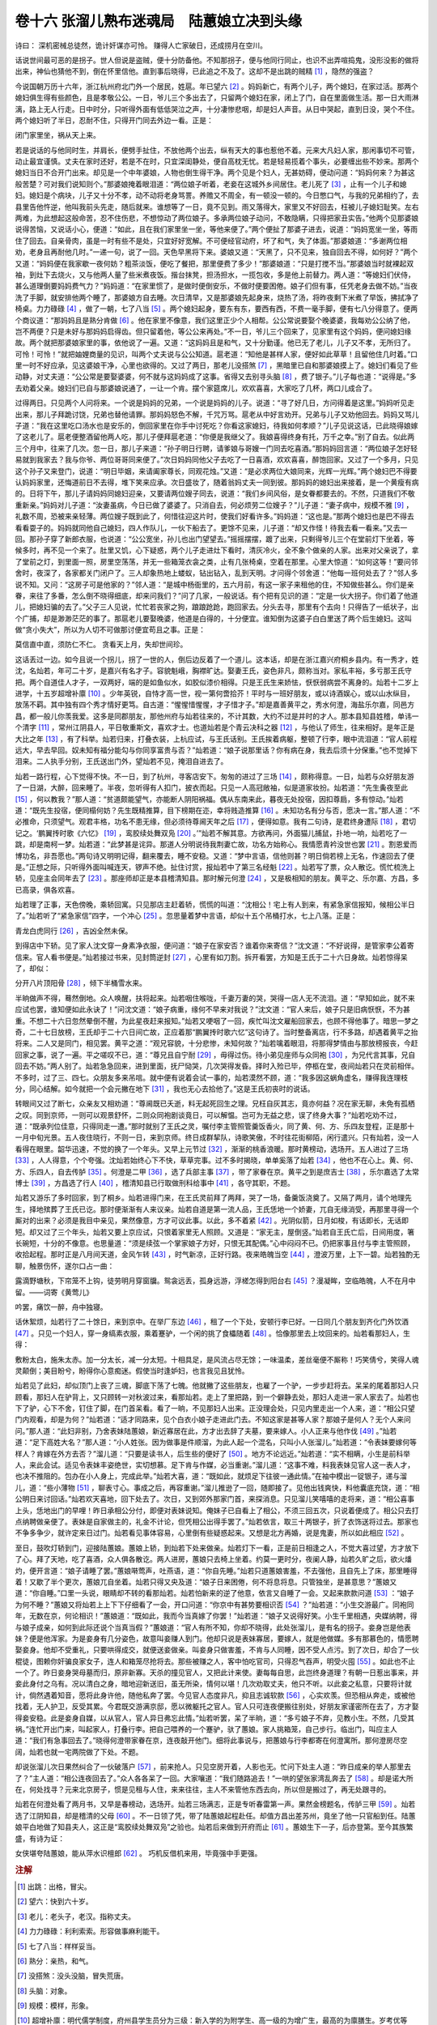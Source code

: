 卷十六 张溜儿熟布迷魂局　陆蕙娘立决到头缘
========================================
诗曰： 深机密械总徒然，诡计奸谋亦可怜。 赚得人亡家破日，还成捞月在空川。

话说世间最可恶的是拐子。世人但说是盗贼，便十分防备他。不知那拐子，便与他同行同止，也识不出弄喧捣鬼，没形没影的做将出来，神仙也猜他不到，倒在怀里信他。直到事后晓得，已此追之不及了。这却不是出跳的贼精 [#f1]_ ，隐然的强盗？

今说国朝万历十六年，浙江杭州府北门外一个居民，姓扈。年已望六 [#f2]_ 。妈妈新亡，有两个儿子，两个媳妇，在家过活。那两个媳妇俱生得有些颜色，且是孝敬公公。一日，爷儿三个多出去了，只留两个媳妇在家，闭上了门，自在里面做生活。那一日大雨淋漓，路上无人行走。日中时分，只听得外面有低低哭泣之声，十分凄惨悲咽，却是妇人声音。从日中哭起，直到日没，哭个不住。两个媳妇听了半日，忍耐不住，只得开门同去外边一看。正是：

闭门家里坐，祸从天上来。

若是说话的与他同时生，并肩长，便劈手扯住，不放他两个出去，纵有天大的事也惹他不着。元来大凡妇人家，那闲事切不可管，动止最宜谨慎。丈夫在家时还好，若是不在时，只宜深闺静处，便自高枕无忧。若是轻易揽着个事头，必要缠出些不妙来。那两个媳妇当日不合开门出来。却见是一个中年婆娘，人物也倒生得干净。两个见是个妇人，无甚妨碍，便动问道：“妈妈何来？为甚这般苦楚？可对我们说知则个。”那婆娘掩着眼泪道：“两位娘子听着，老妾在这城外乡间居住。老儿死了 [#f3]_ ，止有一个儿子和媳妇。媳妇是个病块，儿子又十分不孝，动不动将老身骂詈。养赡又不周全，有一顿没一顿的。今日憋口气，与我的兄弟相约了，去县里告他忤逆，他叫我前头先走，随后就来。谁想等了一日，竟不见到。雨又落得大，家里又不好回去，枉被儿子媳妇耻笑。左右两难，为此想起这般命苦，忍不住伤悲，不想惊动了两位娘子。多承两位娘子动问，不敢隐瞒，只得把家丑实告。”他两个见那婆娘说得苦恼，又说话小心，便道：“如此，且在我们家里坐一坐，等他来便了。”两个便扯了那婆子进去，说道：“妈妈宽坐一坐，等雨住了回去。自亲骨肉，虽是一时有些不是处，只宜好好宽解。不可便经官动府，坏了和气，失了体面。”那婆娘道：“多谢两位相劝，老身且再耐他几时。”一递一句，说了一回。天色早黑将下来。婆娘又道：“天黑了，只不见来，独自回去不得，如何好？”两个又道：“妈妈便在我家歇一夜何妨？粗茶淡饭，便吃了餐把，那里便费了多少！”那婆娘道：“只是打搅不当。”那婆娘当时就裸起双袖，到灶下去烧火，又与他两人量了些米煮夜饭。揩台抹凳，担汤担水，一揽包收，多是他上前替力。两人道：“等媳妇们伏侍，甚么道理倒要妈妈费气力？”妈妈道：“在家里惯了，是做时便倒安乐，不做时便要困倦。娘子们但有事，任凭老身去做不妨。”当夜洗了手脚，就安排他两个睡了，那婆娘方自去睡。次日清早，又是那婆娘先起身来，烧热了汤，将昨夜剩下米煮了早饭，拂拭净了椅桌。力力碌碌 [#f4]_ ，做了一朝，七了八当 [#f5]_ 。两个媳妇起身，要东有东，要西有西，不费一毫手脚，便有七八分得意了。便两个商议道：“那妈妈且是熟分肯做 [#f6]_ 。他在家里不像意，我们这里正少个人相帮。公公常说要娶个晚婆婆，我每劝公公纳了他，岂不两便？只是未好与那妈妈启得齿。但只留着他，等公公来再处。”不一日，爷儿三个回来了，见家里有这个妈妈，便问媳妇缘故。两个就把那婆娘家里的事，依他说了一遍。又道：“这妈妈且是和气，又十分勤谨。他已无了老儿，儿子又不孝，无所归了。可怜！可怜！”就把妯娌商量的见识，叫两个丈夫说与公公知道。扈老道：“知他是甚样人家，便好如此草草！且留他住几时着。”口里一时不好应承，见这婆娘干净，心里也欲得的。又过了两日，那老儿没搭煞 [#f7]_ ，黑暗里已自和那婆娘摸上了。媳妇们看见了些动静，对丈夫道：“公公常是要娶婆婆，何不就与这妈妈成了这事。省得又去别寻头脑 [#f8]_ ，费了银子。”儿子每也道：“说得是。”多去劝着父亲。媳妇们已自与那婆娘说通了，一让一个肯。摆个家筵席儿，欢欢喜喜，大家吃了几杯，两口儿成合了。

过得两日。只见两个人问将来。一个说是妈妈的兄弟，一个说是妈妈的儿子。说道：“寻了好几日，方问得着是这里。”妈妈听见走出来，那儿子拜跪讨饶，兄弟也替他请罪。那妈妈怒色不解，千咒万骂。扈老从中好言劝开。兄弟与儿子又劝他回去。妈妈又骂儿子道：“我在这里吃口汤水也是安乐的，倒回家里在你手中讨死吃？你看这家媳妇，待我如何孝顺？”儿子见说这话，已此晓得娘嫁了这老儿了。扈老便整酒留他两人吃，那儿子便拜扈老道：“你便是我继父了。我娘喜得终身有托，万千之幸。”别了自去。似此两三个月中，往来了几次。忽一日，那儿子来道：“孙子明日行聘，请爹娘与哥嫂一门同去吃喜酒。”那妈妈回言道：“两位娘子怎好轻易就到我家去？我与你爷、两位哥哥同来便了。”次日妈妈同他父子去吃了一日喜酒，欢欢喜喜，醉饱回家。又过了一个多月，只见这个孙子又来登门，说道：“明日毕姻，来请阖家尊长，同观花烛。”又道：“是必求两位大娘同来，光辉一光辉。”两个媳妇巴不得要认妈妈家里，还悔道前日不去得，堆下笑来应承。次日盛妆了，随着翁妈丈夫一同到彼。那妈妈的媳妇出来接着，是一个黄瘦有病的。日将下午，那儿子请妈妈同媳妇迎亲，又要请两位嫂子同去，说道：“我们乡间风俗，是女眷都要去的。不然，只道我们不敬重新亲。”妈妈对儿子道：“汝妻虽病，今日已做了婆婆了。只消自去，何必烦劳二位嫂子？”儿子道：“妻子病中，规模不雅 [#f9]_ ，礼数不周，恐被来亲轻薄。两位嫂子既到此了，何惜往迎这片时，使我们好看许多。”妈妈道：“这也是。”那两个媳妇也是巴不得去看看耍子的。妈妈就同他自己媳妇，四人作队儿，一伙下船去了。更馀不见来，儿子道：“却又作怪！待我去看一看来。”又去一回。那孙子穿了新郎衣服，也说道：“公公宽坐，孙儿也出门望望去。”摇摇摆摆，踱了出来，只剩得爷儿三个在堂前灯下坐着，等候多时，再不见一个来了。肚里又饥，心下疑惑，两个儿子走进灶下看时，清灰冷火，全不象个做亲的人家。出来对父亲说了，拿了堂前之灯，到里面一照，房里空荡荡，并无一些箱笼衣衾之类，止有几张椅桌，空着在那里。心里大惊道：“如何这等！”要问邻舍时，夜深了，各家都关门闭户了。三人却象热地上蝼蚁，钻出钻入，乱到天明。才问得个邻舍道：“他每一班何处去了？”邻人多说不知。又问：“这房子可是他家的？”邻人道：“是城中杨衙里的，五六月前，有这一家子来租他的住，不知做些甚么。你们是亲眷，来往了多番，怎么倒不晓得细底，却来问我们？”问了几家，一般说话。有个把有见识的道：“定是一伙大拐子。你们着了他道儿，把媳妇骗的去了。”父子三人见说，忙忙若丧家之狗，踉踉跄跄，跑回家去。分头去寻，那里有个去向！只得告了一纸状子，出个广捕，却是渺渺茫茫的事了。那扈老儿要娶晚婆，他道是白得的，十分便宜。谁知倒为这婆子白白里送了两个后生媳妇。这叫做“贪小失大”，所以为人切不可做那讨便宜苟且之事。正是：

莫信直中直，须防仁不仁。 贪看天上月，失却世间珍。

这话丢过一边。如今且说一个拐儿，拐了一世的人，倒后边反着了一个道儿。这本话，却是在浙江嘉兴府桐乡县内。有一秀才，姓沈，名灿若，年可二十岁，是嘉兴有名才子。容貌魁峨，胸襟旷达。娶妻王氏，姿色非凡，颇称当对。家私丰裕，多亏那王氏守把。两个自道佳人才子，一双两好，端的是如鱼似水，如胶似漆价相得。只是王氏生来娇怯，恹恹弱病尝不离身的。灿若十二岁上进学，十五岁超增补廪 [#f10]_ 。少年英锐，自恃才高一世，视一第何啻拾芥！平时与一班好朋友，或以诗酒娱心，或以山水纵目，放荡不羁。其中独有四个秀才情好更笃。自古道：“惺惺惜惺惺，才子惜才子。”却是嘉善黄平之，秀水何澄，海盐乐尔嘉，同邑方昌，都一般儿你羡我爱。这多是同郡朋友，那他州府与灿若往来的，不计其数，大约不过是并时的才人。那本县知县姓稽，单讳一个清字 [#f11]_ ，常州江阴县人，平日敬重斯文，喜欢才士。也道灿若是个青云决科之器 [#f12]_ ，与他认了师生，往来相好。是年正是大比之年 [#f13]_ ，有了科举。灿若归来，打叠衣装，上杭应试，与王氏话别。王氏挨着病躯，整顿了行李，眼中流泪道：“官人前程远大，早去早回。奴未知有福分能勾与你同享富贵与否？”灿若道：“娘子说那里话？你有病在身，我去后须十分保重。”也不觉掉下泪来。二人执手分别，王氏送出门外，望灿若不见，掩泪自进去了。

灿若一路行程，心下觉得不快。不一日，到了杭州，寻客店安下。匆匆的进过了三场 [#f14]_ ，颇称得意。一日，灿若与众好朋友游了一日湖，大醉，回来睡了。半夜，忽听得有人扣门，披衣而起。只见一人高冠敞袖，似是道家妆扮。灿若道：“先生夤夜至此 [#f15]_ ，何以教我？”那人道：“贫道颇能望气，亦能断人阴阳祸福。偶从东南来此，暮夜无处投宿，因扣尊扃，多有惊动。”灿若道：“既先生投宿，便同榻何妨？先生既精推算，目下榜期在迩，幸将贱造推算 [#f16]_ 。未知功名有分与否，愿决一言。”那人道：“不必推命，只须望气。观君丰格，功名不患无缘，但必须待尊阃天年之后 [#f17]_ ，便得如意。我有二句诗，是君终身遭际 [#f18]_ ，君切记之。‘鹏翼抟时歌《六忆》 [#f19]_ ，鸾胶续处舞双凫 [#f20]_ 。’”灿若不解其意。方欲再问，外面猫儿捕鼠，扑地一响，灿若吃了一跳，却是南柯一梦。灿若道：“此梦甚是诧异。那道人分明说待我荆妻亡故，功名方始称心。我情愿青衿没世也罢 [#f21]_ 。割恩爱而博功名，非吾愿也。”两句诗又明明记得，翻来覆去，睡不安稳。又道：“梦中言语，信他则甚？明日倘若榜上无名，作速回去了便是。”正想之际，只听得外面叫喊连天，锣声不绝。扯住讨赏，报灿若中了第三名经魁 [#f22]_ 。灿若写了票，众人散讫。慌忙梳洗上轿，见座主会同年去了 [#f23]_ 。那座师却正是本县稽清知县。那时解元何澄 [#f24]_ ，又是极相知的朋友。黄平之、乐尔嘉、方昌，多已高录，俱各欢喜。

灿若理了正事，天色傍晚，乘轿回寓。只见那店主赶着轿，慌慌的叫道：“沈相公！宅上有人到来，有紧急家信报知，候相公半日了。”灿若听了“紧急家信”四字，一个冲心 [#f25]_ 。忽思量着梦中言语，却似十五个吊桶打水，七上八落。正是：

青龙白虎同行 [#f26]_ ，吉凶全然未保。

到得店中下轿。见了家人沈文穿一身素净衣服，便问道：“娘子在家安否？谁着你来寄信？”沈文道：“不好说得，是管家李公着寄信来。官人看书便是。”灿若接过书来，见封筒逆封 [#f27]_ ，心里有如刀割。拆开看罢，方知是王氏于二十六日身故。灿若惊得呆了，却似：

分开八片顶阳骨 [#f28]_ ，倾下半桶雪水来。

半晌做声不得，蓦然倒地。众人唤醒，扶将起来。灿若咽住喉咙，千妻万妻的哭，哭得一店人无不流泪。道：“早知如此，就不来应试也罢，谁知便如此永诀了！”问沈文道：“娘子病重，缘何不早来对我说？”沈文道：“官人来后，娘子只是旧病恹恹，不为甚重。不想二十六日忽然晕倒不醒，为此星夜赶来报知。”灿若又哽咽了一回，疾忙叫沈文雇船回家去，也顾不得他事了。暗思一梦之奇，二十七日放榜，王氏却于二十六日间亡故，正应着那“鹏翼抟时歌六忆”这句诗了。当时整备离店，行不多路，却遇着黄平之抬将来。二人又是同门，相见罢。黄平之道：“观兄容貌，十分悲惨，未知何故？”灿若噙着眼泪，将那得梦情由与那放榜报丧，今赶回家之事，说了一遍。平之嗟叹不已，道：“尊兄且自宁耐 [#f29]_ ，毋得过伤。待小弟见座师与众同袍 [#f30]_ ，为兄代言其事，兄自回去不妨。”两人别了。灿若急急回来，进到里面，抚尸恸哭，几次哭得发昏。择时入殓已毕，停柩在堂，夜间灿若只在灵前相伴。不多时，过了三、四七。众朋友多来吊唁。就中便有说着会试一事的，灿若漠然不顾，道：“我多因这蜗角虚名，赚得我连理枝分，同心结解。如今就把一个会元撇在地下 [#f31]_ ，我也无心去拾他了。”这是王氏初丧时的说话。

转眼间又过了断七，众亲友又相劝道：“尊阃既已夭逝，料无起死回生之理。兄枉自灰其志，竟亦何益？况在家无聊，未免有孤栖之叹。同到京师，一则可以观景舒怀，二则众同袍剧谈竟日，可以解愠。岂可为无益之悲，误了终身大事？”灿若吃劝不过，道：“既承列位佳意，只得同走一遭。”那时就别了王氏之灵，嘱付李主管照管羹饭香火，同了黄、何、方、乐四友登程，正是那十一月中旬光景。五人夜住晓行，不则一日，来到京师。终日成群挈队，诗歌笑傲，不时往花街柳陌，闲行遣兴。只有灿若，没一人看得在眼里。韶华迅速，不觉的换了一个年头。又早上元节过 [#f32]_ ，渐渐的桃香浪暖。那时黄榜动，选场开。五人进过了三场 [#f33]_ ，人人得意，个个夸强。沈灿若始终心下不快，草草完事。过不多时揭晓，单单奚落了灿若 [#f34]_ ，他也不在心上。黄、何、方、乐四人，自去传胪 [#f35]_ 。何澄是二甲 [#f36]_ ，选了兵部主事 [#f37]_ ，带了家眷在京。黄平之到是庶吉士 [#f38]_ ，乐尔嘉选了太常博士 [#f39]_ ，方昌选了行人 [#f40]_ ，稽清知县已行取做刑科给事中 [#f41]_ ，各守其职，不题。

灿若又游乐了多时回家，到了桐乡。灿若进得门来，在王氏灵前拜了两拜，哭了一场，备羹饭浇奠了。又隔了两月，请个地理先生，择地殡葬了王氏已讫。那时便渐渐有人来议亲。灿若自道是第一流人品，王氏恁地一个娇妻，兀自无缘消受，再那里寻得一个厮对的出来？必须是我目中亲见，果然像意，方才可议此事。以此，多不着紧 [#f42]_ 。光阴似箭，日月如梭，有话即长，无话即短。却又过了三个年头，灿若又要上京应试，只恨着家里无人照顾。又道是：“家无主，屋倒竖。”灿若自王氏亡后，日间用度，箸长碗短，十分的不像意。也思量道：“须是续弦一个掌家娘子方好，只恨无其配偶。”心中闷闷不已。仍把家事且付与李主管照顾，收拾起程。那时正是八月间天道，金风乍转 [#f43]_ ，时气新凉，正好行路。夜来皓魄当空 [#f44]_ ，澄波万里，上下一碧。灿若独酌无聊，触景伤怀，遂尔口占一曲：

露滴野塘秋，下帘笼不上钩，徒劳明月穿窗牖。鸳衾远丢，孤身远游，浮槎怎得到阳台右 [#f45]_ ？漫凝眸，空临皓魄，人不在月中留。——词寄《黄莺儿》

吟罢，痛饮一醉，舟中独寝。

话休絮烦，灿若行了二十馀日，来到京中。在举厂东边 [#f46]_ ，租了一个下处，安顿行李已好。一日同几个朋友到齐化门外饮酒 [#f47]_ 。只见一个妇人，穿一身缟素衣服，乘着蹇驴，一个闲的挑了食櫑随着 [#f48]_ 。恰像那里去上坟回来的。灿若看那妇人，生得：

敷粉太白，施朱太赤。加一分太长，减一分太短。十相具足，是风流占尽无馀；一味温柔，差丝毫便不厮称！巧笑倩兮，笑得人魂灵颠倒；美目盼兮，盼得你心意痴迷。假使当时逢妒妇，也言我见且犹怜。

灿若见了此妇，却似顶门上丧了三魂，脚底下荡了七魄。他就撇了这些朋友，也雇了一个驴，一步步赶将去。呆呆的尾着那妇人只顾看，那妇人在驴背上，又只顾转一对秋波过来，看那灿若。走上了里把路，到一个僻静去处，那妇人走进一家人家去了。灿若也下了驴，心下不舍，钉住了脚，在门首呆看。看了一晌，不见那妇人出来。正没理会处，只见内里走出一个人来，道：“相公只望门内观看，却是为何？”灿若道：“适才同路来，见个白衣小娘子走进此门去。不知这家是甚等人家？那娘子是何人？无个人来问问。”那人道：“此妇非别，乃舍表妹陆蕙娘，新近寡居在此，方才出去辞了夫墓，要来嫁人。小人正来与他作伐 [#f49]_ 。”灿若道：“足下高姓大名？”那人道：“小人姓张。因为做事是件顺溜，为此人起一个混名，只叫小人张溜儿。”灿若道：“令表妹要嫁何等样人？肯嫁在外方去否？”溜儿道：“只要是读书人，后生些的便好了 [#f50]_ 。地方不论远近。”灿若道：“实不相瞒，小生是前科举人，来此会试。适见令表妹丰姿绝世，实切想慕。足下肯与作媒，必当重谢。”溜儿道：“这事不难，料我表妹见官人这一表人才，也决不推阻的。包办在小人身上，完成此举。”灿若大喜，道：“既如此，就烦足下往彼一通此情。”在袖中模出一锭银子，递与溜儿，道：“些小薄物 [#f51]_ ，聊表寸心。事成之后，再容重谢。”溜儿推逊了一回，随即接了。见他出钱爽快，料他囊底充饶，道：“相公明日来讨回话。”灿若欢天喜地，回下处去了。次日，又到郊外那家门首，来探消息。只见溜儿笑嘻嘻的走将来，道：“相公喜事上头，恁地出门的早哩！昨日承相公分付，即便对表妹说知。俺妹子已自看上了相公，不须三回五次，只说着便成了。相公只去打点纳聘做亲便了。表妹是自家做主的，礼金不计论，但凭相公出得手罢了。”灿若依言，取三十两银子，折了衣饰送将过去。那家也不争多争少，就许定来日过门。灿若看见事体容易，心里倒有些疑惑起来。又想是北方再婚，说是鬼妻，所以如此相应 [#f52]_ 。

至日，鼓吹灯轿到门，迎接陆蕙娘。蕙娘上轿，到灿若下处来做亲。灿若灯下一看，正是前日相逢之人，不觉大喜过望，方才放下了心。拜了天地，吃了喜酒，众人俱各散讫。两人进房，蕙娘只去椅上坐着。约莫一更时分，夜阑人静，灿若久旷之后，欲火燔灼，便开言道：“娘子请睡了罢。”蕙娘啭莺声，吐燕语，道：“你自先睡。”灿若只道蕙娘害羞，不去强他，且自先上了床，那里睡得着！又歇了半个更次，蕙娘兀自坐着。灿若只得又央及道：“娘子日来困倦，何不将息将息。只管独坐，是甚意思？”蕙娘又道：“你自睡。”口里一头说，眼睛却不转的看那灿若。灿若怕新来的逆了他意，依言又自睡了一会。又起来款款问道 [#f53]_ ：“娘子为何不睡？”蕙娘又将灿若上上下下仔细看了一会，开口问道：“你京中有甚势要相识否 [#f54]_ ？”灿若道：“小生交游最广。同袍同年，无数在京，何论相识！”蕙娘道：“既如此，我而今当真嫁了你罢！”灿若道：“娘子又说得好笑。小生千里相遇，央媒纳聘，得与娘子成亲，如何到此际还说个当真当假？”蕙娘道：“官人有所不知，你却不晓得，此处张溜儿，是有名的拐子。妾身岂是他表妹？便是他浑家。为是妾身有几分姿色，故意叫妾赚人到门。他却只说是表妹寡居，要嫁人，就是他做媒。多有那慕色的，情愿聘娶妾身。他却不受重礼，只要哄得成交，就便送妾做亲。叫妾身只做害羞，不肯与人同睡，因不受人点污。到了次日，却合了一伙棍徒，图赖你奸骗良家女子，连人和箱笼尽抢将去。那些被赚之人，客中怕吃官司，只得忍气吞声，明受火囤 [#f55]_ 。如此也不止一个了。昨日妾身哭母墓而归，原非新寡。天杀的撞见官人，又把此计来使。妻每每自思，此岂终身道理？有朝一日惹出事来，并妾此身付之乌有。况以清白之身，暗地迎新送旧，虽无所染，情何以堪！几次劝取丈夫，他只不听。以此妾之私意，只要将计就计，倘然遇着知音，愿将此身许他，随他私奔了罢。今见官人态度非凡，抑且志诚软款 [#f56]_ ，心实欢羡。但恐相从奔走，或被他找着，无人护卫，反受其累。今君既交游满京邸，愿以微躯托之官人。官人只可连夜便搬往别处，好朋友家谨密所在去了，方才娶得妾安稳。此是妾身自媒，以从官人，官人异日弗忘此情。”灿若听罢，呆了半晌，道：“多亏娘子不弃，见教小生。不然，几受其祸。”连忙开出门来，叫起家人，打叠行李。把自己喂养的一个蹇驴，驮了蕙娘。家人挑箱笼，自己步行。临出门，叫应主人道：“我们有急事回去了。”晓得何澄带家眷在京，连夜敲开他门。细将此事说与，把蕙娘与行李都寄在何澄寓所。那何澄房尽空阔，灿若也就一宅两院做了下处。不题。

却说张溜儿次日果然纠合了一伙破落户 [#f57]_ ，前来抢人。只见空房开着，人影也无。忙问下处主人道：“昨日成亲的举人那里去了？”主人道：“相公连夜回去了。”众人各各呆了一回。大家嚷道：“我们随路追去！”一哄的望张家湾乱奔去了 [#f58]_ 。却是诺大所在，何处找寻？元来北京房子，惯是见租与人住，来来往往，主人不来管他东西去向，所以但是搬过了，再无处跟寻的。

灿若在何澄处看了两月书，又早是春榜动，选场开。灿若三场满志，正是专听春雷第一声。果然金榜题名，传胪三甲 [#f59]_ 。灿若选了江阴知县，却是稽清的父母 [#f60]_ 。不一日领了凭，带了陆蕙娘起程赴任。却值方昌出差苏州，竟坐了他一只官船到任。陆蕙娘平白地做了知县夫人，这正是“鸾胶续处舞双凫”之验也。灿若后来做到开府而止 [#f61]_ 。蕙娘生下一子，后亦登第。至今其族繁盛，有诗为证：

女侠堪夸陆蕙娘，能从萍水识檀郎 [#f62]_ 。 巧机反借机来用，毕竟强中手更强。

.. rubric:: 注解

.. [#f1]  出跳：出格，冒尖。

.. [#f2]  望六：快到六十岁。

.. [#f3]  老儿：老头子，老汉。指称丈夫。

.. [#f4]  力力碌碌：利利索索。形容做事麻利能干。

.. [#f5]  七了八当：样样妥当。

.. [#f6]  熟分：亲热，和气。

.. [#f7]  没搭煞：没头没脑，冒失荒唐。

.. [#f8]  头脑：对象。

.. [#f9]  规模：模样，形象。

.. [#f10]  超增补廪：明代儒学制度，府州县学生员分为三级：新入学的为附学生、高一级的为增广生，最高的为廪膳生。岁考优等（一等）的，而且名次前列的，补为廪生；次一点的补增广生。此处是岁考名次高直接补为廪生（有公费待遇）。

.. [#f11]  单讳：单名。古人有名有字，外人一般称呼他的字或号，表示尊重。直呼其名是不礼貌，所以名为讳。

.. [#f12]  青云决科之器：大有前途科举高中的人材。

.. [#f13]  大比：此指乡试，考举人。

.. [#f14]  三场：明代科举定式，乡试以八月初九、十二、十五分三场进行。第一场考试四书义三道、经义四道（即做八股文）；第二场考试论一道，判五道，诏、策、表、内科一道；第三场考试经史时务策五道。内容很繁重。每场整日进行，入夜给烛。

.. [#f15]  夤（yín）夜：深夜。

.. [#f16]  贱造：贱命。自谦语。造，指生辰八字。

.. [#f17]  尊阃（kǔn）：称对方妻子的敬语。阃，内室。古礼，妇人主于内，足不出阃。天年：死的委婉语。

.. [#f18]  遭际：遭遇。

.. [#f19]  《六忆》：南朝沈约悼亡诗名，是追悼亡妻的。全句意思是说，鹏程万里之日即是悼亡之时。

.. [#f20]  舞双凫：指当知县。此处用典。《后汉书·王乔传》，王乔任叶县令，有神术，每月初一、十五必从县里到朝廷，又没有车骑。皇帝很怀疑，令人侦察，发现王乔要到时总有一双凫从东南飞来。这里诗句是说，灿若续弦的时候才任知县。

.. [#f21]  青衿：指学子。此指秀才。《诗经·子衿》：“青青子衿，悠悠我心。”青衿是青领，学子的服装。

.. [#f22]  第三名经魁：经魁，经义考试分五经，即《易经》、《书经》、《诗经》、《春秋》、《礼记》，考生任选一经；每经考分第一名为经魁。这前五名又排名，此处沈灿若排第三名。

.. [#f23]  座主：主考官。也称“座师”。举人与座主为师生关系。

.. [#f24]  解元：乡试第一名举人。

.. [#f25]  冲心：心里一动，一惊。也写作“忡心”。

.. [#f26]  青龙白虎：阴阳五行家说法，东方木，为青龙，主生成，为吉神；西方金，为白虎，主肃杀，为凶神。

.. [#f27]  封筒逆封：信封倒封口，即封下面口。凶信才这样封口。

.. [#f28]  顶阳骨：颅顶骨。由八片组成。

.. [#f29]  宁耐：安静，忍耐。

.. [#f30]  同袍：广泛含义。此指同年、同门。语出《诗经·无衣》：“岂曰无衣，与子同袍。”

.. [#f31]  会元：会试第一名进士。

.. [#f32]  上元节：正月十五元宵节。

.. [#f33]  三场：会试在春二月初九、十二、十五分三场进行。内容和乡试相同。

.. [#f34]  奚落：冷落。指落榜。

.. [#f35]  传胪：也叫“唱胪”。宣布进士名单名次的典礼。

.. [#f36]  二甲：名次次于一甲前三名（状元、榜眼、探花）。也算较高名次。二甲人数较少，授官职也较高，多为各部各衙门办事官。

.. [#f37]  主事：正六品官阶。

.. [#f38]  庶吉士：翰林院学习三年的官名。作为储才。在二甲中选取文学优长书法好的授予此职。

.. [#f39]  太常博士：太常寺是掌管礼乐祭祀的中央官署。博士为正七品官阶。

.. [#f40]  行人：行人司属官。正八品。奉使为钦差，传旨、册封、慰问等事务。

.. [#f41]  行取：外任地方官提升京官，由吏部行文调取为行取。刑科给事中：六科给事中相应于六部而设立；刑科为其一。给事中官位不高，而职权甚大，有监督和建议权，与御史同为皇帝耳目。

.. [#f42]  不着紧：不起劲，不热心。

.. [#f43]  金风：西风。西方五行属金，故称西风为金风。

.. [#f44]  皓魄：明月。

.. [#f45]  阳台：宋玉《高唐赋》，神女自称：“妾在巫山之阳，高丘之阻。旦为朝云，暮为行雨；朝朝暮暮，阳台之下。”此处是借以代指自己理想的妻子尚无法得到。

.. [#f46]  举厂：即贡院。会试场所。其故地今为中国社会科学院大楼所在。

.. [#f47]  齐化门：元代和明代初期用此名。后改“朝阳门”。今名同。

.. [#f48]  食櫑（léi）：食物盒子。

.. [#f49]  作伐：作媒。

.. [#f50]  后生些：年轻些。

.. [#f51]  些小：不多一点。也作“些少”。

.. [#f52]  相应：便宜。“占相应”即占便宜，今方言中为口头语。

.. [#f53]  款款：徐徐，轻轻，软软。

.. [#f54]  势要：有权势。

.. [#f55]  火囤：即扎火囤。以妻子或以娼妓假充妻妾亲眷，做成圈套引诱人上当，借以讹诈财物。也叫“仙人跳”。

.. [#f56]  软款：温柔。

.. [#f57]  破落户：即今语“流氓”。

.. [#f58]  张家湾：在今通县。为运河码头，南下的旅客在此处乘船。

.. [#f59]  三甲：名次低于一甲二甲，人数也较多。三甲进士大多任地方官或教官。

.. [#f60]  父母：地方官称为父母官，典出汉代。西汉召信臣、东汉杜诗，都任过南阳太守。二人重农兴利，凿渠修陂，广拓农田，造福人民。人民感戴，歌之曰：“前有召父，后有杜母。”

.. [#f61]  开府：开建府署，自辟僚属。汉代惟三公才能开府。晋代刺史带将军衔者亦可开府。明代则指巡抚、总督。

.. [#f62]  檀郎：晋代美男子潘岳小名叫檀奴。后人以檀郎代指情人和丈夫，有如意郎君之意。

